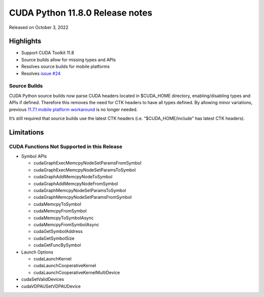 CUDA Python 11.8.0 Release notes
================================

Released on October 3, 2022

Highlights
----------

-  Support CUDA Toolkit 11.8
-  Source builds allow for missing types and APIs
-  Resolves source builds for mobile platforms
-  Resolves `issue #24 <https://github.com/NVIDIA/cuda-python/issues/24>`__

Source Builds
~~~~~~~~~~~~~

CUDA Python source builds now parse CUDA headers located in $CUDA_HOME directory, enabling/disabling types and APIs if defined. Therefore this removes the need for CTK headers to have all types defined. By allowing minor variations, previous `11.7.1 mobile platform workaround <https://nvidia.github.io/cuda-python/release/11.7.1-notes.html#source-builds>`__ is no longer needed.

It’s still required that source builds use the latest CTK headers (i.e. “$CUDA_HOME/include” has latest CTK headers).

Limitations
-----------

CUDA Functions Not Supported in this Release
~~~~~~~~~~~~~~~~~~~~~~~~~~~~~~~~~~~~~~~~~~~~

-  Symbol APIs

   -  cudaGraphExecMemcpyNodeSetParamsFromSymbol
   -  cudaGraphExecMemcpyNodeSetParamsToSymbol
   -  cudaGraphAddMemcpyNodeToSymbol
   -  cudaGraphAddMemcpyNodeFromSymbol
   -  cudaGraphMemcpyNodeSetParamsToSymbol
   -  cudaGraphMemcpyNodeSetParamsFromSymbol
   -  cudaMemcpyToSymbol
   -  cudaMemcpyFromSymbol
   -  cudaMemcpyToSymbolAsync
   -  cudaMemcpyFromSymbolAsync
   -  cudaGetSymbolAddress
   -  cudaGetSymbolSize
   -  cudaGetFuncBySymbol

-  Launch Options

   -  cudaLaunchKernel
   -  cudaLaunchCooperativeKernel
   -  cudaLaunchCooperativeKernelMultiDevice

-  cudaSetValidDevices
-  cudaVDPAUSetVDPAUDevice
